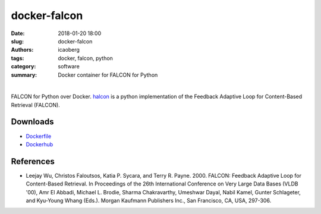 docker-falcon
#####################

:date: 2018-01-20 18:00
:slug: docker-falcon
:authors: icaoberg
:tags: docker, falcon, python
:category: software
:summary: Docker container for FALCON for Python

|

.. raw:: html
	
	<p><a href="https://travis-ci.org/icaoberg/docker-falcon" target="_blank"><img src="https://camo.githubusercontent.com/f1e1fc11bd5e86faa233a3ed8ce1921afdd2bd00/68747470733a2f2f7472617669732d63692e6f72672f6963616f626572672f646f636b65722d66616c636f6e2e7376673f6272616e63683d6d6173746572" alt="Build Status" data-canonical-src="https://travis-ci.org/icaoberg/docker-falcon.svg?branch=master" style="max-width:100%;">
	</a><a href="https://github.com/icaoberg/docker-falcon/issues"><img src="https://camo.githubusercontent.com/18454ba1d561cd14242f9ca5554fe7b9ea2ae01c/68747470733a2f2f696d672e736869656c64732e696f2f6769746875622f6973737565732f6963616f626572672f646f636b65722d66616c636f6e2e737667" alt="GitHub issues" data-canonical-src="https://img.shields.io/github/issues/icaoberg/docker-falcon.svg" style="max-width:100%;"></a><a href="https://github.com/icaoberg/docker-falcon/network"><img src="https://camo.githubusercontent.com/c31380e6240058e65af62478f0b40c34e070179d/68747470733a2f2f696d672e736869656c64732e696f2f6769746875622f666f726b732f6963616f626572672f646f636b65722d66616c636f6e2e737667" alt="GitHub forks" data-canonical-src="https://img.shields.io/github/forks/icaoberg/docker-falcon.svg" style="max-width:100%;"></a><a href="https://github.com/icaoberg/docker-falcon/stargazers"><img src="https://camo.githubusercontent.com/6aaa97ee6d96ef6dfe05b5c7a08fbda25410c1a0/68747470733a2f2f696d672e736869656c64732e696f2f6769746875622f73746172732f6963616f626572672f646f636b65722d66616c636f6e2e737667" alt="GitHub stars" data-canonical-src="https://img.shields.io/github/stars/icaoberg/docker-falcon.svg" style="max-width:100%;"></a><a href="https://raw.githubusercontent.com/icaoberg/docker-falcon/master/LICENSE" rel="nofollow"><img src="https://camo.githubusercontent.com/dcb3a3de32cb31ae6a7edf80d88747f989878809/68747470733a2f2f696d672e736869656c64732e696f2f62616467652f6c6963656e73652d47504c76332d626c75652e737667" alt="GitHub license" data-canonical-src="https://img.shields.io/badge/license-GPLv3-blue.svg" style="max-width:100%;"></a></p>

FALCON for Python over Docker. `halcon <https://github.com/icaoberg/falcon>`_ is a python implementation of the Feedback Adaptive Loop for Content-Based Retrieval (FALCON).

Downloads
=========

* `Dockerfile <https://github.com/icaoberg/docker-omero.searcher>`_
* `Dockerhub <https://hub.docker.com/r/icaoberg/docker-falcon/>`_

References
==========

* Leejay Wu, Christos Faloutsos, Katia P. Sycara, and Terry R. Payne. 2000. FALCON: Feedback Adaptive Loop for Content-Based Retrieval. In Proceedings of the 26th International Conference on Very Large Data Bases (VLDB '00), Amr El Abbadi, Michael L. Brodie, Sharma Chakravarthy, Umeshwar Dayal, Nabil Kamel, Gunter Schlageter, and Kyu-Young Whang (Eds.). Morgan Kaufmann Publishers Inc., San Francisco, CA, USA, 297-306.




